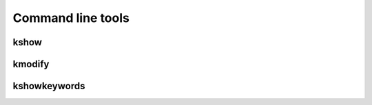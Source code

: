 Command line tools
------------------

kshow
*****
.. argparse::
   :filename: ../scripts/kshow
   :func: parser
   :prog: kshow

kmodify
*******
.. argparse::
   :filename: ../scripts/kmodify
   :func: parser
   :prog: kmodify

kshowkeywords
*************
.. argparse::
   :filename: ../scripts/kshowkeywords
   :func: parser
   :prog: kshowkeywords
